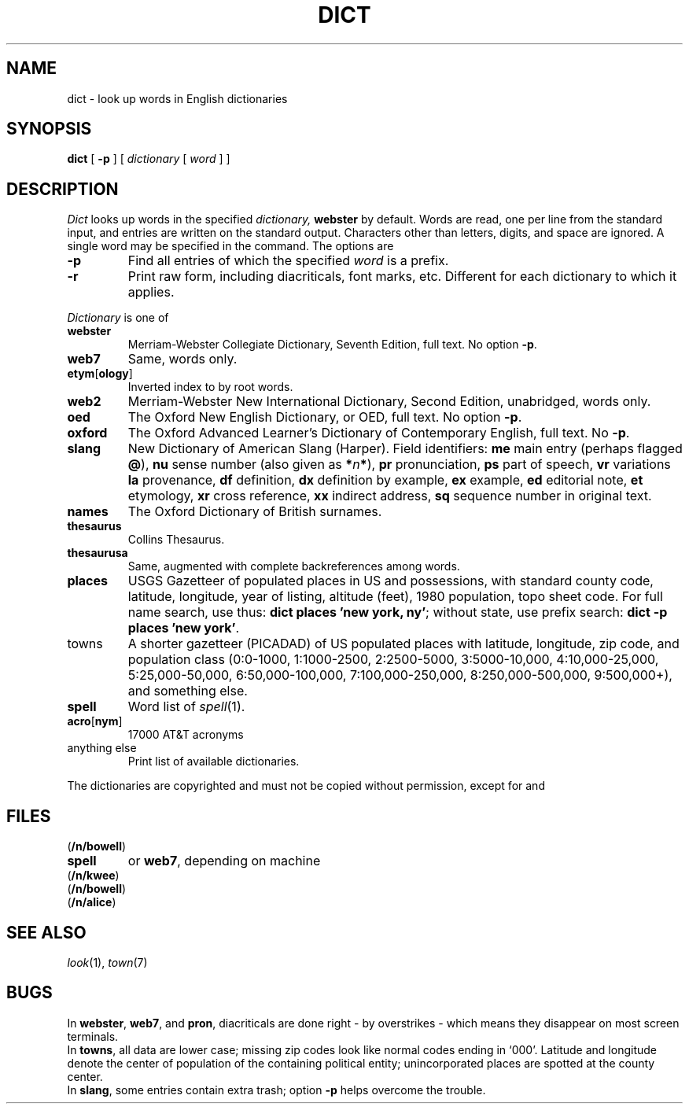 .TH DICT 7 "bowell,murray"
.CT 1 inst_info
.SH NAME
dict \- look up words in English dictionaries
.SH SYNOPSIS
.B dict
[
.B \-p
]
[
.I dictionary
[
.I word
]
]
.SH DESCRIPTION
.I Dict
looks up words in the specified
.I dictionary,
.B webster
by default.
Words are read, one per line from the standard input, and
entries are written on the standard output.
Characters other than letters, digits, and space are ignored.
A single word may be specified in the command.
The options are
.TP
.B \-p
Find all entries of which the specified
.I word
is a prefix.
.TP
.B \-r
Print raw form, including diacriticals, font marks, etc.
Different for each dictionary to which it applies.
.PP
.I Dictionary
is one of
.TF thesaurus
.TP
.B webster
Merriam-Webster Collegiate Dictionary, Seventh Edition,
full text.
No option
.BR -p .
.PD
.TP
.B web7
Same, words only.
.TP
.BR etym [ ology ]
Inverted index to
.L webster
by root words.
.TP
.B web2
Merriam-Webster New International Dictionary, Second Edition,
unabridged, words only.
.TP
.B oed
The Oxford New English Dictionary, or OED,
full text.
No option
.BR -p .
.TP
.B oxford
The Oxford Advanced Learner's Dictionary of Contemporary English,
full text.
No 
.BR -p .
.TP
.B slang
New Dictionary of American Slang (Harper).
Field identifiers: 
.B me
main entry (perhaps flagged
.BR @ ),
.B nu
sense number (also given as
.BI * n *\fR),
.B pr
pronunciation,
.B ps
part of speech,
.B vr
variations
.B la
provenance,
.B df
definition,
.B dx
definition by example,
.B ex
example,
.B ed
editorial note,
.B et
etymology,
.B xr
cross reference,
.B xx
indirect address,
.B sq
sequence number in original text.
.TP
.B names
The Oxford Dictionary of British surnames.
.TP
.B thesaurus
Collins Thesaurus.
.TP
.B thesaurusa
Same, augmented with complete backreferences among words.
.TP
.B places
USGS Gazetteer of populated places in US and possessions, with standard county
code, latitude, longitude, year of listing, altitude (feet),
1980 population, topo sheet code.
For full name search, use thus: 
.BR "dict places 'new york, ny'" ;
without state, use prefix search:
.BR "dict -p places 'new york'" .
.TP
towns
A shorter gazetteer (PICADAD) of US populated places with latitude,
longitude, zip code, and population class
(0:0-1000, 1:1000-2500, 2:2500-5000,
3:5000-10,000, 4:10,000-25,000, 5:25,000-50,000, 6:50,000-100,000,
7:100,000-250,000, 8:250,000-500,000, 9:500,000+), and something else.
.TP
.B spell
Word list of
.IR spell (1).
.TP
.BR acro [ nym ]
17000 AT&T acronyms
.TP
anything else
Print list of available dictionaries.
.PP
The dictionaries are copyrighted and must not
be copied without permission, except for
.LR web2 ,
.LR spell ,
and
.LR acro .
.SH FILES
.TF /usr/spool/town/ustowns*
.TP
.F /usr/dict/*
.RB (  /n/bowell )
.TP
.F /usr/dict/words
.B spell
or
.BR web7 ,
depending on machine
.TP
.F /usr/dict/oed
.RB ( /n/kwee )
.TP
.F /usr/lib/dict/*
.TP
.F /usr1/maps/usplaces
.RB (  /n/bowell )
.TP
.F /usr/spool/town/ustowns*
.RB (  /n/alice )
.SH SEE ALSO
.IR look (1),
.IR town (7)
.SH BUGS
In
.BR webster ,
.BR web7 ,
and
.BR pron ,
diacriticals are done right \-
by overstrikes \- which means they disappear on most screen terminals.
.br
In 
.BR towns ,
all data are lower case;
missing zip codes look like normal codes ending in `000'.
Latitude and longitude denote the center of population of the
containing political entity; unincorporated places are spotted
at the county center.
.br
In
.BR slang ,
some entries contain extra trash; option
.B -p
helps overcome the trouble.

